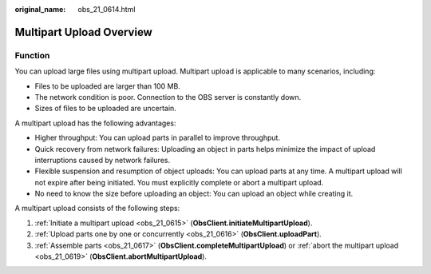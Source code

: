 :original_name: obs_21_0614.html

.. _obs_21_0614:

Multipart Upload Overview
=========================

Function
--------

You can upload large files using multipart upload. Multipart upload is applicable to many scenarios, including:

-  Files to be uploaded are larger than 100 MB.
-  The network condition is poor. Connection to the OBS server is constantly down.
-  Sizes of files to be uploaded are uncertain.

A multipart upload has the following advantages:

-  Higher throughput: You can upload parts in parallel to improve throughput.
-  Quick recovery from network failures: Uploading an object in parts helps minimize the impact of upload interruptions caused by network failures.
-  Flexible suspension and resumption of object uploads: You can upload parts at any time. A multipart upload will not expire after being initiated. You must explicitly complete or abort a multipart upload.
-  No need to know the size before uploading an object: You can upload an object while creating it.

A multipart upload consists of the following steps:

#. :ref:`Initiate a multipart upload <obs_21_0615>` (**ObsClient.initiateMultipartUpload**).
#. :ref:`Upload parts one by one or concurrently <obs_21_0616>` (**ObsClient.uploadPart**).
#. :ref:`Assemble parts <obs_21_0617>` (**ObsClient.completeMultipartUpload**) or :ref:`abort the multipart upload <obs_21_0619>` (**ObsClient.abortMultipartUpload**).
